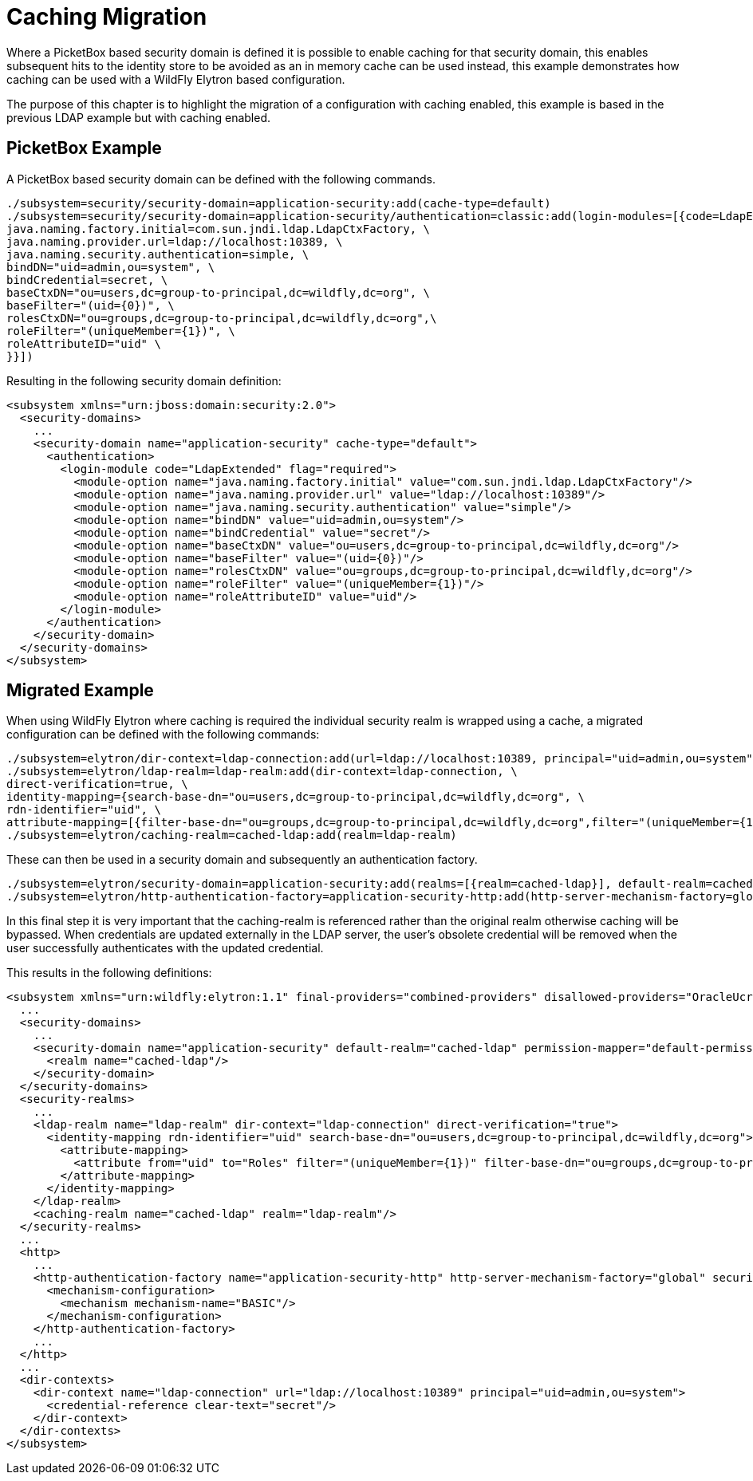 [[Caching_Migration]]
= Caching Migration

ifdef::env-github[]
:tip-caption: :bulb:
:note-caption: :information_source:
:important-caption: :heavy_exclamation_mark:
:caution-caption: :fire:
:warning-caption: :warning:
endif::[]

Where a PicketBox based security domain is defined it is possible to enable caching for that security domain, this enables subsequent hits to the identity store to be avoided as an in memory cache can be used instead, this example demonstrates how caching can be used with a WildFly Elytron based configuration.

The purpose of this chapter is to highlight the migration of a configuration with caching enabled, this example is based in the previous LDAP example but with caching enabled.

== PicketBox Example

A PicketBox based security domain can be defined with the following commands.

[source,options="nowrap"]
----
./subsystem=security/security-domain=application-security:add(cache-type=default)
./subsystem=security/security-domain=application-security/authentication=classic:add(login-modules=[{code=LdapExtended, flag=Required, module-options={ \
java.naming.factory.initial=com.sun.jndi.ldap.LdapCtxFactory, \
java.naming.provider.url=ldap://localhost:10389, \
java.naming.security.authentication=simple, \
bindDN="uid=admin,ou=system", \
bindCredential=secret, \
baseCtxDN="ou=users,dc=group-to-principal,dc=wildfly,dc=org", \
baseFilter="(uid={0})", \
rolesCtxDN="ou=groups,dc=group-to-principal,dc=wildfly,dc=org",\
roleFilter="(uniqueMember={1})", \
roleAttributeID="uid" \
}}])
----

Resulting in the following security domain definition:

[source,xml,options="nowrap"]
----
<subsystem xmlns="urn:jboss:domain:security:2.0">
  <security-domains>
    ...
    <security-domain name="application-security" cache-type="default">
      <authentication>
        <login-module code="LdapExtended" flag="required">
          <module-option name="java.naming.factory.initial" value="com.sun.jndi.ldap.LdapCtxFactory"/>
          <module-option name="java.naming.provider.url" value="ldap://localhost:10389"/>
          <module-option name="java.naming.security.authentication" value="simple"/>
          <module-option name="bindDN" value="uid=admin,ou=system"/>
          <module-option name="bindCredential" value="secret"/>
          <module-option name="baseCtxDN" value="ou=users,dc=group-to-principal,dc=wildfly,dc=org"/>
          <module-option name="baseFilter" value="(uid={0})"/>
          <module-option name="rolesCtxDN" value="ou=groups,dc=group-to-principal,dc=wildfly,dc=org"/>
          <module-option name="roleFilter" value="(uniqueMember={1})"/>
          <module-option name="roleAttributeID" value="uid"/>
        </login-module>
      </authentication>
    </security-domain>
  </security-domains>
</subsystem>
----

== Migrated Example
When using WildFly Elytron where caching is required the individual security realm is wrapped using a cache, a migrated configuration can be defined with the following commands:

[source,options="nowrap"]
----
./subsystem=elytron/dir-context=ldap-connection:add(url=ldap://localhost:10389, principal="uid=admin,ou=system", credential-reference={clear-text=secret})
./subsystem=elytron/ldap-realm=ldap-realm:add(dir-context=ldap-connection, \
direct-verification=true, \
identity-mapping={search-base-dn="ou=users,dc=group-to-principal,dc=wildfly,dc=org", \
rdn-identifier="uid", \
attribute-mapping=[{filter-base-dn="ou=groups,dc=group-to-principal,dc=wildfly,dc=org",filter="(uniqueMember={1})",from="uid",to="Roles"}]})
./subsystem=elytron/caching-realm=cached-ldap:add(realm=ldap-realm)
----

These can then be used in a security domain and subsequently an authentication factory.

[source,options="nowrap"]
----
./subsystem=elytron/security-domain=application-security:add(realms=[{realm=cached-ldap}], default-realm=cached-ldap, permission-mapper=default-permission-mapper)
./subsystem=elytron/http-authentication-factory=application-security-http:add(http-server-mechanism-factory=global, security-domain=application-security, mechanism-configurations=[{mechanism-name=BASIC}])
----

In this final step it is very important that the caching-realm is referenced rather than the original realm otherwise caching will be bypassed. When credentials are updated externally in the LDAP server, the user's obsolete credential will be removed when the user successfully authenticates with the updated credential.

This results in the following definitions:

[source,xml,options="nowrap"]
----
<subsystem xmlns="urn:wildfly:elytron:1.1" final-providers="combined-providers" disallowed-providers="OracleUcrypto">
  ...
  <security-domains>
    ...
    <security-domain name="application-security" default-realm="cached-ldap" permission-mapper="default-permission-mapper">
      <realm name="cached-ldap"/>
    </security-domain>
  </security-domains>
  <security-realms>
    ...
    <ldap-realm name="ldap-realm" dir-context="ldap-connection" direct-verification="true">
      <identity-mapping rdn-identifier="uid" search-base-dn="ou=users,dc=group-to-principal,dc=wildfly,dc=org">
        <attribute-mapping>
          <attribute from="uid" to="Roles" filter="(uniqueMember={1})" filter-base-dn="ou=groups,dc=group-to-principal,dc=wildfly,dc=org"/>
        </attribute-mapping>
      </identity-mapping>
    </ldap-realm>
    <caching-realm name="cached-ldap" realm="ldap-realm"/>
  </security-realms>
  ...
  <http>
    ...
    <http-authentication-factory name="application-security-http" http-server-mechanism-factory="global" security-domain="application-security">
      <mechanism-configuration>
        <mechanism mechanism-name="BASIC"/>
      </mechanism-configuration>
    </http-authentication-factory>
    ...
  </http>
  ...
  <dir-contexts>
    <dir-context name="ldap-connection" url="ldap://localhost:10389" principal="uid=admin,ou=system">
      <credential-reference clear-text="secret"/>
    </dir-context>
  </dir-contexts>
</subsystem>
----
